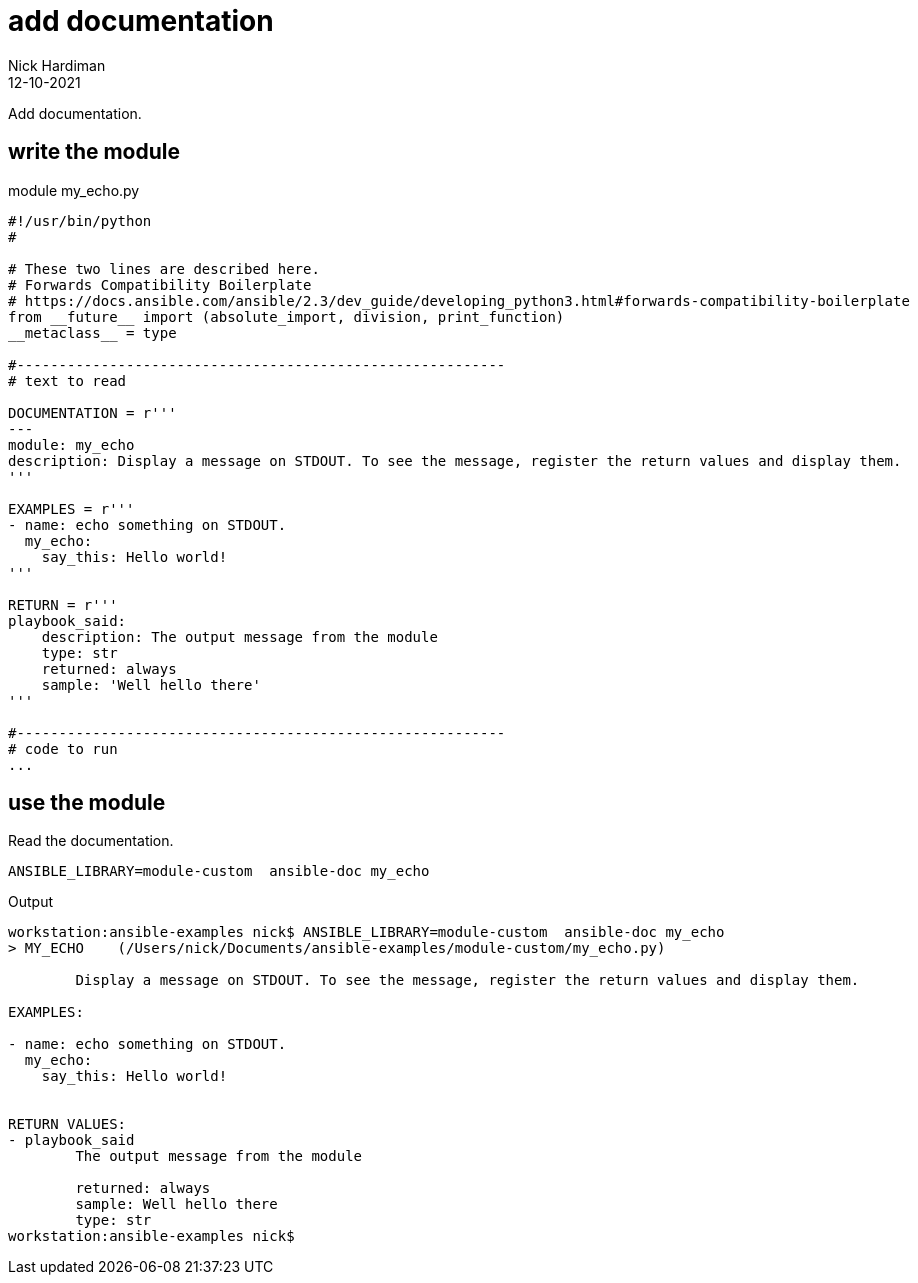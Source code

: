 = add documentation
Nick Hardiman 
:source-highlighter: highlight.js
:revdate: 12-10-2021

Add documentation. 

== write the module 


.module my_echo.py
[source,python]
----
#!/usr/bin/python
#

# These two lines are described here.
# Forwards Compatibility Boilerplate
# https://docs.ansible.com/ansible/2.3/dev_guide/developing_python3.html#forwards-compatibility-boilerplate
from __future__ import (absolute_import, division, print_function)
__metaclass__ = type

#----------------------------------------------------------
# text to read 

DOCUMENTATION = r'''
---
module: my_echo
description: Display a message on STDOUT. To see the message, register the return values and display them.
'''

EXAMPLES = r'''
- name: echo something on STDOUT. 
  my_echo: 
    say_this: Hello world!
'''

RETURN = r'''
playbook_said:
    description: The output message from the module
    type: str
    returned: always
    sample: 'Well hello there'
'''

#----------------------------------------------------------
# code to run
...
----




== use the module

Read the documentation. 

[source,shell]
----
ANSIBLE_LIBRARY=module-custom  ansible-doc my_echo
----

Output 

[source,shell]
----
workstation:ansible-examples nick$ ANSIBLE_LIBRARY=module-custom  ansible-doc my_echo
> MY_ECHO    (/Users/nick/Documents/ansible-examples/module-custom/my_echo.py)

        Display a message on STDOUT. To see the message, register the return values and display them.

EXAMPLES:

- name: echo something on STDOUT. 
  my_echo: 
    say_this: Hello world!


RETURN VALUES:
- playbook_said
        The output message from the module

        returned: always
        sample: Well hello there
        type: str
workstation:ansible-examples nick$ 
----